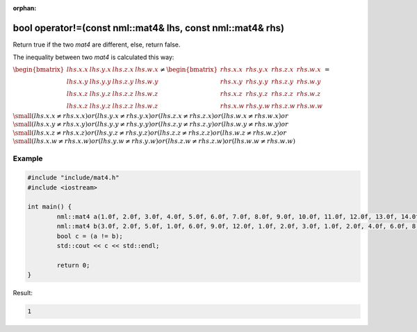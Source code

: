:orphan:

bool operator!=(const nml::mat4& lhs, const nml::mat4& rhs)
===========================================================

Return true if the two *mat4* are different, else, return false.

The inequality between two *mat4* is calculated this way:

:math:`\begin{bmatrix} lhs.x.x & lhs.y.x & lhs.z.x & lhs.w.x \\ lhs.x.y & lhs.y.y & lhs.z.y & lhs.w.y \\ lhs.x.z & lhs.y.z & lhs.z.z & lhs.w.z \\ lhs.x.z & lhs.y.z & lhs.z.z & lhs.w.z \end{bmatrix} \neq \begin{bmatrix} rhs.x.x & rhs.y.x & rhs.z.x & rhs.w.x \\ rhs.x.y & rhs.y.y & rhs.z.y & rhs.w.y \\ rhs.x.z & rhs.y.z & rhs.z.z & rhs.w.z \\ rhs.x.w & rhs.y.w & rhs.z.w & rhs.w.w \end{bmatrix} =`

:math:`\small (lhs.x.x \neq rhs.x.x) or (lhs.y.x \neq rhs.y.x) or (lhs.z.x \neq rhs.z.x) or (lhs.w.x \neq rhs.w.x) or`
:math:`\small (lhs.x.y \neq rhs.x.y) or (lhs.y.y \neq rhs.y.y) or (lhs.z.y \neq rhs.z.y) or (lhs.w.y \neq rhs.w.y) or`
:math:`\small (lhs.x.z \neq rhs.x.z) or (lhs.y.z \neq rhs.y.z) or (lhs.z.z \neq rhs.z.z) or (lhs.w.z \neq rhs.w.z) or`
:math:`\small (lhs.x.w \neq rhs.x.w) or (lhs.y.w \neq rhs.y.w) or (lhs.z.w \neq rhs.z.w) or (lhs.w.w \neq rhs.w.w)`

Example
-------

.. code-block:: cpp

	#include "include/mat4.h"
	#include <iostream>

	int main() {
		nml::mat4 a(1.0f, 2.0f, 3.0f, 4.0f, 5.0f, 6.0f, 7.0f, 8.0f, 9.0f, 10.0f, 11.0f, 12.0f, 13.0f, 14.0f, 15.0f, 16.0f);
		nml::mat4 b(3.0f, 2.0f, 5.0f, 1.0f, 6.0f, 9.0f, 12.0f, 1.0f, 2.0f, 3.0f, 1.0f, 2.0f, 4.0f, 6.0f, 8.0f, 7.0f);
		bool c = (a != b);
		std::cout << c << std::endl;

		return 0;
	}

Result:

.. code-block::

	1